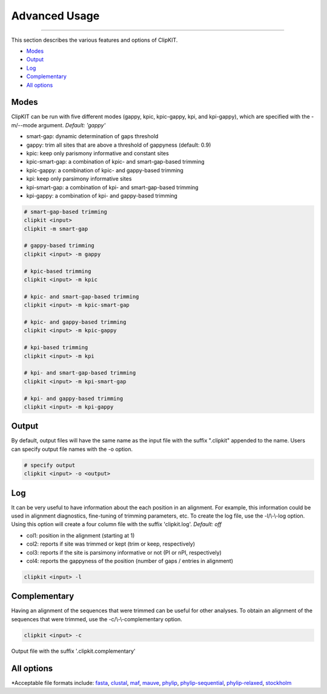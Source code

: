 Advanced Usage
==============

^^^^^

This section describes the various features and options of ClipKIT.

- Modes_
- Output_
- Log_
- Complementary_
- `All options`_

.. _Modes:

Modes
-----

ClipKIT can be run with five different modes (gappy, kpic, kpic-gappy, kpi, and kpi-gappy), which are specified with the -m/--mode argument.
*Default: 'gappy'*

* smart-gap: dynamic determination of gaps threshold
* gappy: trim all sites that are above a threshold of gappyness (default: 0.9)
* kpic: keep only parismony informative and constant sites
* kpic-smart-gap: a combination of kpic- and smart-gap-based trimming 
* kpic-gappy: a combination of kpic- and gappy-based trimming
* kpi: keep only parsimony informative sites
* kpi-smart-gap: a combination of kpi- and smart-gap-based trimming
* kpi-gappy: a combination of kpi- and gappy-based trimming

.. code-block:: shell

	# smart-gap-based trimming
	clipkit <input>
	clipkit -m smart-gap

	# gappy-based trimming
	clipkit <input> -m gappy

	# kpic-based trimming
	clipkit <input> -m kpic

	# kpic- and smart-gap-based trimming
	clipkit <input> -m kpic-smart-gap

	# kpic- and gappy-based trimming
	clipkit <input> -m kpic-gappy

	# kpi-based trimming
	clipkit <input> -m kpi

	# kpi- and smart-gap-based trimming
	clipkit <input> -m kpi-smart-gap

	# kpi- and gappy-based trimming
	clipkit <input> -m kpi-gappy

.. _Output:

Output
------

By default, output files will have the same name as the input file with the suffix ".clipkit"
appended to the name. Users can specify output file names with the -o option. 

.. code-block:: shell

	# specify output
	clipkit <input> -o <output>

.. _Log:

Log
---
It can be very useful to have information about the each position in an alignment. For
example, this information could be used in alignment diagnostics, fine-tuning of trimming
parameters, etc. To create the log file, use the -l/\\-\\-log option. Using this option
will create a four column file with the suffix 'clipkit.log'. *Default: off*

* col1: position in the alignment (starting at 1)
* col2: reports if site was trimmed or kept (trim or keep, respectively)
* col3: reports if the site is parsimony informative or not (PI or nPI, respectively)
* col4: reports the gappyness of the position (number of gaps / entries in alignment)

.. code-block:: shell

	clipkit <input> -l 

.. _Complementary:

Complementary
-------------

Having an alignment of the sequences that were trimmed can be useful for other analyses. 
To obtain an alignment of the sequences that were trimmed, use the -c/\\-\\-complementary 
option.

.. code-block:: shell

	clipkit <input> -c

Output file with the suffix '.clipkit.complementary'

.. _`All options`:

All options
---------------------


+-----------------------------+-------------------------------------------------------------------+
| Option                      | Usage and meaning                                                 |
+=============================+===================================================================+
| -h/\-\-help                 | Print help message                                                |
+-----------------------------+-------------------------------------------------------------------+
| -v/\-\-version              | Print software version                                            |
+-----------------------------+-------------------------------------------------------------------+
| -m/\-\-mode                 | Specify trimming mode (default: smart-gap)                       |
+-----------------------------+-------------------------------------------------------------------+
| -o/\-\-output               | Specify output file name                                          |
+-----------------------------+-------------------------------------------------------------------+
| -g/\-\-gaps                 | Specify gappyness threshold (between 0 and 1). *Default: 0.9*     |
+-----------------------------+-------------------------------------------------------------------+
| -if/\-\-input_file_format   | Specify input file format*. *Default: auto-detect*                |
+-----------------------------+-------------------------------------------------------------------+
| -of/\-\-output_file_format  | Specify output file format*. *Default: input file type*           |
+-----------------------------+-------------------------------------------------------------------+
| -l/\-\-log                  | Create a log file. *Default: off*                                 |
+-----------------------------+-------------------------------------------------------------------+
| -c/--complementary          | Create a complementary alignment file. *Default: off*             |
+-----------------------------+-------------------------------------------------------------------+


\*Acceptable file formats include: 
`fasta <https://en.wikipedia.org/wiki/FASTA_format>`_,
`clustal <http://meme-suite.org/doc/clustalw-format.html>`_,
`maf <http://www.bx.psu.edu/~dcking/man/maf.xhtml>`_,
`mauve <http://darlinglab.org/mauve/user-guide/files.html>`_,
`phylip <http://scikit-bio.org/docs/0.2.3/generated/skbio.io.phylip.html>`_,
`phylip-sequential <http://rosalind.info/glossary/phylip-format/>`_,
`phylip-relaxed <https://www.hiv.lanl.gov/content/sequence/FORMAT_CONVERSION/FormatExplain.html>`_,
`stockholm <https://en.wikipedia.org/wiki/Stockholm_format>`_

